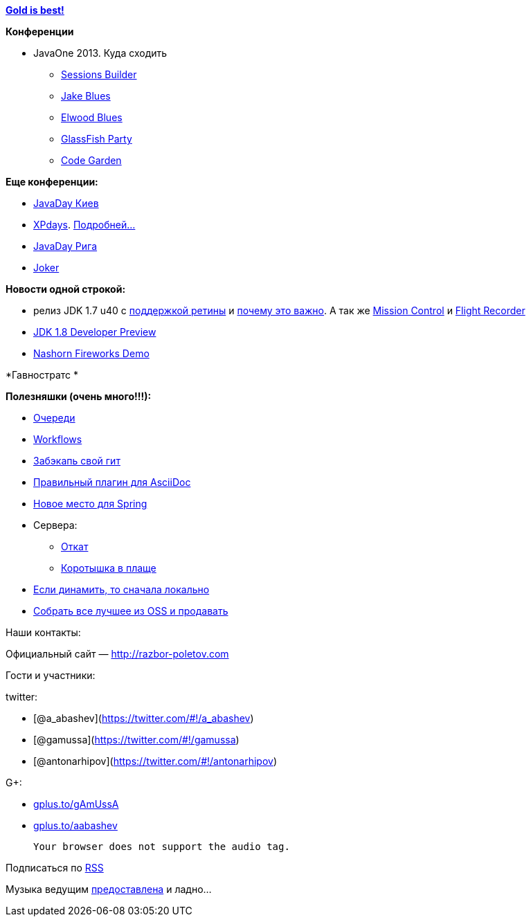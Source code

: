 https://www.youtube.com/watch?v=n7-RetY7fGo[*Gold is best!*]

*Конференции*

* JavaOne 2013. Куда сходить
** http://www.oracle.com/webapps/token/scheduler13[Sessions Builder]
** http://arhipov.blogspot.com/2013/06/speaking-at-javaone-sf-2013.html[Jake
Blues]
** http://next.javaheadbrain.com/posts/2013/07/09/im-speaking-at-javaone.html[Elwood
Blues]
** http://glassfish-party13.eventbrite.com/[GlassFish Party]
** https://blogs.oracle.com/javaone/entry/codegarten_at_javaone[Code
Garden]

*Еще конференции:*

* http://javaday.org.ua/[JavaDay Киев]
* http://xpdays.com.ua[XPdays].
http://xpinjection.com/2013/08/05/xp-days-ukraine-2013/[Подробней...]
* http://javaday.lv/[JavaDay Рига]
* http://jokerconf.com/[Joker]

*Новости одной строкой:*

* релиз JDK 1.7 u40 с
http://bulenkov.com/2013/06/23/retina-support-in-oracle-jdk-1-7/[поддержкой
ретины] и
http://bulenkov.com/2013/09/12/font-rendering-apple-jdk-6-vs-oracle-jdk-1-7-0_40/[почему
это важно]. А так же http://hirt.se/blog/?p=388[Mission Control] и
http://hirt.se/blog/?p=370[Flight Recorder]
* http://mreinhold.org/blog/jdk8-preview[JDK 1.8 Developer Preview]
* https://blogs.oracle.com/nashorn/entry/javaone_a_year_makes_a[Nashorn
Fireworks Demo]

*Гавностратс *

*Полезняшки (очень много!!!):*

* http://queues.io[Очереди]
* https://www.atlassian.com/git/workflows/[Workflows]
* https://github.com/google/hesokuri[Забэкапь свой гит]
* https://chrome.google.com/webstore/detail/asciidoctorjs-live-previe/iaalpfgpbocpdfblpnhhgllgbdbchmia[Правильный
плагин для AsciiDoc]
* http://spring.io/[Новое место для Spring]
* Сервера:
** http://undertow.io/[Откат]
** http://www.jboss.org/capedwarf[Коротышка в плаще]
* http://aws.typepad.com/aws/2013/09/dynamodb-local-for-desktop-development.html[Если
динамить, то сначала локально]
* http://markmail.org/message/3o6n5pvywabas5s3[Собрать все лучшее из OSS
и продавать]

Наши контакты:

Официальный сайт — http://razbor-poletov.com

Гости и участники:

twitter:

* [@a_abashev](https://twitter.com/#!/a_abashev)
* [@gamussa](https://twitter.com/#!/gamussa)
* [@antonarhipov](https://twitter.com/#!/antonarhipov)

G+:

* http://gplus.to/gAmUssA[gplus.to/gAmUssA]
* http://gplus.to/aabashev[gplus.to/aabashev]

 Your browser does not support the audio tag.

Подписаться по http://feeds.feedburner.com/razbor-podcast[RSS]

Музыка ведущим
http://www.audiobank.fm/single-music/27/111/More-And-Less/[предоставлена]
и ладно...
